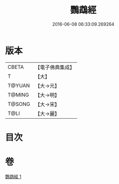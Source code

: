 #+TITLE: 鸚鵡經 
#+DATE: 2016-06-08 06:33:09.269264

* 版本
 |     CBETA|【電子佛典集成】|
 |         T|【大】     |
 |    T@YUAN|【大→元】   |
 |    T@MING|【大→明】   |
 |    T@SONG|【大→宋】   |
 |      T@LI|【大→麗】   |

* 目次

* 卷
[[file:KR6a0079_001.txt][鸚鵡經 1]]

